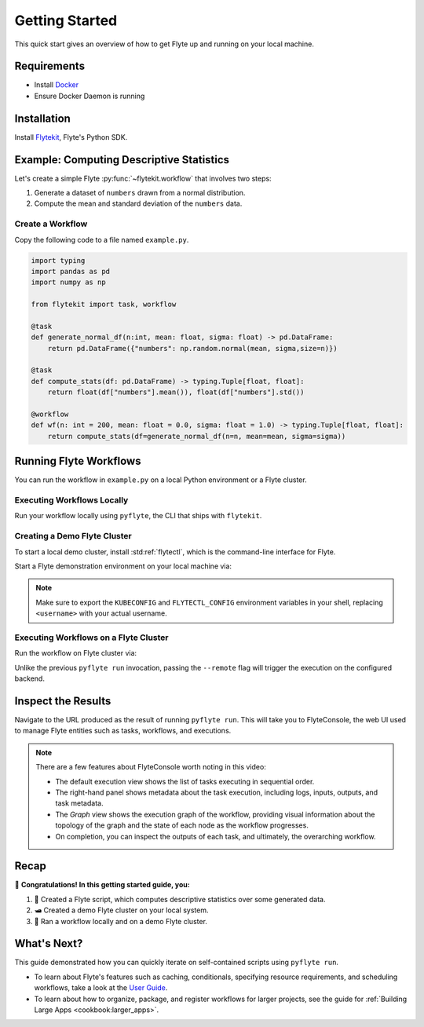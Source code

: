.. _getting-started:

###############
Getting Started
###############

This quick start gives an overview of how to get Flyte up and running on your local machine.

Requirements
^^^^^^^^^^^^

- Install `Docker <https://docs.docker.com/get-docker/>`__
- Ensure Docker Daemon is running

Installation
^^^^^^^^^^^^

Install `Flytekit <https://pypi.org/project/flytekit/>`__, Flyte's Python SDK.

.. prompt:: bash

  pip install flytekit


.. dropdown:: :fa:`info-circle` Please read on if you're running python 3.10 on a Mac M1
    :title: text-muted
    :animate: fade-in-slide-down

    Before proceeding, install ``grpcio`` by building it locally via:

    .. prompt:: bash

        pip install --no-binary :all: grpcio --ignore-installed

    Visit https://github.com/flyteorg/flyte/issues/2486 for more details.


Example: Computing Descriptive Statistics
^^^^^^^^^^^^^^^^^^^^^^^^^^^^^^^^^^^^^^^^^

Let's create a simple Flyte :py:func:`~flytekit.workflow` that involves two steps:

1. Generate a dataset of ``numbers`` drawn from a normal distribution.
2. Compute the mean and standard deviation of the ``numbers`` data.

Create a Workflow
""""""""""""""""""

Copy the following code to a file named ``example.py``.

.. code-block:: python

    import typing
    import pandas as pd
    import numpy as np

    from flytekit import task, workflow

    @task
    def generate_normal_df(n:int, mean: float, sigma: float) -> pd.DataFrame:
        return pd.DataFrame({"numbers": np.random.normal(mean, sigma,size=n)})

    @task
    def compute_stats(df: pd.DataFrame) -> typing.Tuple[float, float]:
        return float(df["numbers"].mean()), float(df["numbers"].std())

    @workflow
    def wf(n: int = 200, mean: float = 0.0, sigma: float = 1.0) -> typing.Tuple[float, float]:
        return compute_stats(df=generate_normal_df(n=n, mean=mean, sigma=sigma))


.. dropdown:: :fa:`info-circle` This looks like Python, but what do ``@task`` and ``@workflow`` do?
    :title: text-muted
    :animate: fade-in-slide-down

    Flyte ``@task`` and ``@workflow`` decorators are designed to work seamlessly with your code-base, provided
    that the *decorated function is at the top-level scope of the module*.

    This means that you can invoke tasks and workflows as regular Python methods and even import and use them in
    other Python modules or scripts.

    .. note::

       A :py:func:`~flytekit.task` is a pure Python function, while a :py:func:`~flytekit.workflow` is actually a
       `DSL <https://en.wikipedia.org/wiki/Domain-specific_language>`__ that only support a subset of Python's semantics.
       Some key things to learn here are:

       - In workflows, you can't use non-deterministic operations like ``rand.random``, ``time.now()``, etc.
       - Within workflows, the outputs of tasks are promises under the hood, so you can't access and operate on them
         like typical Python function outputs. *You can only pass them into other tasks/workflows.*
       - Tasks can only be invoked with keyword arguments, not positional arguments.

       You can read more about tasks :doc:`here <cookbook:auto/core/flyte_basics/task>` and workflows
       :doc:`here <cookbook:auto/core/flyte_basics/basic_workflow>`.


Running Flyte Workflows
^^^^^^^^^^^^^^^^^^^^^^^

You can run the workflow in ``example.py`` on a local Python environment or a Flyte cluster.

Executing Workflows Locally
""""""""""""""""""""""""""""

Run your workflow locally using ``pyflyte``, the CLI that ships with ``flytekit``.

.. prompt:: bash $

  pyflyte run example.py wf --n 500 --mean 42 --sigma 2

.. dropdown:: :fa:`info-circle` Why use ``pyflyte run`` rather than ``python example.py``?
    :title: text-muted
    :animate: fade-in-slide-down

    ``pyflyte run`` enables you to execute a specific workflow in your Python script using the syntax
    ``pyflyte run <path/to/script.py> <workflow_function_name>``.

    Keyword arguments can be supplied to ``pyflyte run`` by passing in options in the format ``--kwarg value``, and in
    the case of ``snake_case_arg`` argument names, you can pass in options in the form of ``--snake-case-arg value``.

    .. note::
       If you want to run a workflow with ``python example.py``, you would have to write a ``main`` module
       conditional at the end of the script to actually run the workflow:

       .. code-block:: python

          if __name__ == "__main__":
              wf(n=100, mean=1, sigma=2.0)

       This becomes even more verbose if you want to pass in arguments:

       .. code-block:: python

          if __name__ == "__main__":
              from argparse import ArgumentParser

              parser = ArgumentParser()
              parser.add_argument("--n", type=int)
              ...  # add the other options

              args = parser.parse_args()
              wf(n=args.n, mean=args.mean, sigma=args.sigma)

Creating a Demo Flyte Cluster
"""""""""""""""""""""""""""""""

To start a local demo cluster, install :std:ref:`flytectl`, which is the command-line interface for Flyte.

.. tabbed:: OSX

  .. prompt:: bash $

    brew install flyteorg/homebrew-tap/flytectl

.. tabbed:: Other Operating systems

  .. prompt:: bash $

    curl -sL https://ctl.flyte.org/install | sudo bash -s -- -b /usr/local/bin # You can change path from /usr/local/bin to any file system path
    export PATH=$(pwd)/bin:$PATH # Only required if user used different path then /usr/local/bin


Start a Flyte demonstration environment on your local machine via:

.. prompt:: bash $

  flytectl demo start

.. div:: shadow p-3 mb-8 rounded

   **Expected Output:**

   .. code-block::

      👨‍💻 Flyte is ready! Flyte UI is available at http://localhost:30080/console 🚀 🚀 🎉

.. note::

   Make sure to export the ``KUBECONFIG`` and ``FLYTECTL_CONFIG`` environment variables in your shell, replacing
   ``<username>`` with your actual username.

.. dropdown:: :fa:`info-circle` What is a flyte demo environment?
    :title: text-muted
    :animate: fade-in-slide-down

    ``flytectl`` ships with a limited testing environment that can run on your local machine. It's not a substitute for the production environment,
    but it's great for trying out the platform and checking out some of its capabilities.

    However, most :doc:`integrations <cookbook:integrations>` are not directly installed in this environment, and it's not a great
    way to test the platform's performance.

Executing Workflows on a Flyte Cluster
"""""""""""""""""""""""""""""""""""""""

Run the workflow on Flyte cluster via:

.. prompt:: bash $

  pyflyte run --remote example.py wf --n 500 --mean 42 --sigma 2

.. div:: shadow p-3 mb-8 rounded

   **Expected Output:** A URL to the workflow execution on your demo Flyte cluster:

   .. code-block::

      Go to http://localhost:30080/console/projects/flytesnacks/domains/development/executions/<execution_name> to see execution in the console.

   where ``<execution_name>`` is a unique identifier for the workflow execution.

Unlike the previous ``pyflyte run`` invocation, passing the ``--remote`` flag will trigger the execution on the configured backend.

.. dropdown:: :fa:`info-circle` How to handle custom dependencies? Meet the ``--image`` flag!
    :title: text-muted
    :animate: fade-in-slide-down

    * Consistent dependency management is a challenge with python projects, so Flyte uses `Docker containers <https://www.docker.com/resources/what-container/>`__ to manage dependencies for your project.
    * ``pyflyte run --remote`` uses a default image bundled with flytekit, which contains numpy, pandas, and flytekit and matches your current python (major, minor) version.
    * If you want to use a custom image, create a Dockerfile, build the Docker image, and push it to a registry that is accessible to your cluster.

      .. prompt :: bash $

        docker build . --tag <registry/repo:version>
        docker push <registry/repo:version>

    * And, use the ``--image`` flag and provide the fully qualified image name of your image to the ``pyflyte run`` command.

      .. prompt :: bash $

        pyflyte run --image <registry/repo:version> --remote example.py wf --n 500 --mean 42 --sigma 2

    * If you want to build an image with your Flyte project's code built-in, refer to the :doc:`Deploying Workflows Guide <cookbook:auto/deployment/deploying_workflows>`.


Inspect the Results
^^^^^^^^^^^^^^^^^^^
Navigate to the URL produced as the result of running ``pyflyte run``. This will take you to FlyteConsole, the web UI
used to manage Flyte entities such as tasks, workflows, and executions.

.. image:: https://github.com/flyteorg/static-resources/raw/main/flyte/getting_started/getting_started_console.gif

.. note::

   There are a few features about FlyteConsole worth noting in this video:

   - The default execution view shows the list of tasks executing in sequential order.
   - The right-hand panel shows metadata about the task execution, including logs, inputs, outputs, and task metadata.
   - The *Graph* view shows the execution graph of the workflow, providing visual information about the topology
     of the graph and the state of each node as the workflow progresses.
   - On completion, you can inspect the outputs of each task, and ultimately, the overarching workflow.

Recap
^^^^^
🎉  **Congratulations!  In this getting started guide, you:**

1. 📜 Created a Flyte script, which computes descriptive statistics over some generated data.
2. 🛥 Created a demo Flyte cluster on your local system.
3. 👟 Ran a workflow locally and on a demo Flyte cluster.

What's Next?
^^^^^^^^^^^^
This guide demonstrated how you can quickly iterate on self-contained scripts using ``pyflyte run``.

- To learn about Flyte's features such as caching, conditionals, specifying resource requirements, and scheduling
  workflows, take a look at the `User Guide <https://docs.flyte.org/projects/cookbook/en/latest/user_guide.html>`__.
- To learn about how to organize, package, and register workflows for larger projects, see the guide for
  :ref:`Building Large Apps <cookbook:larger_apps>`.
